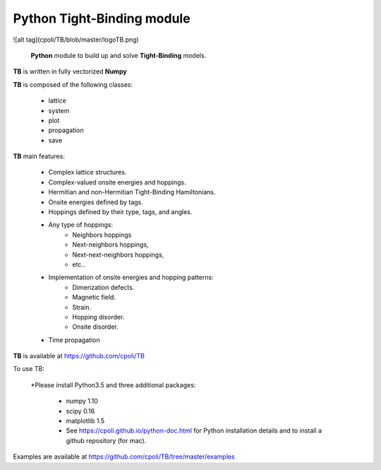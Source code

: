 Python Tight-Binding module
======================


![alt tag](cpoli/TB/blob/master/logoTB.png)


 **Python** module to build up and solve **Tight-Binding** models. 

**TB** is written in fully vectorized **Numpy**


**TB** is composed of the following classes:


    * lattice
    * system
    * plot
    * propagation
    * save


**TB** main features:

    * Complex lattice structures.
    * Complex-valued onsite energies and hoppings.
    * Hermitian and non-Hermitian Tight-Binding Hamiltonians.
    * Onsite energies defined by tags.
    * Hoppings defined by their type, tags, and angles.
    * Any type of hoppings:
        * Neighbors hoppings
        * Next-neighbors hoppings, 
        * Next-next-neighbors hoppings,
        * etc..
    * Implementation of onsite energies and hopping patterns:
       * Dimerization defects.
       * Magnetic field.
       * Strain.
       * Hopping disorder.
       * Onsite disorder.
    * Time propagation

**TB** is available at https://github.com/cpoli/TB


To use TB:

  *Please install Python3.5 and three additional packages:

    * numpy 1.10
    * scipy 0.16
    * matplotlib 1.5

    * See https://cpoli.github.io/python-doc.html for Python installation details
      and to install a github repository (for mac).

Examples are available at https://github.com/cpoli/TB/tree/master/examples